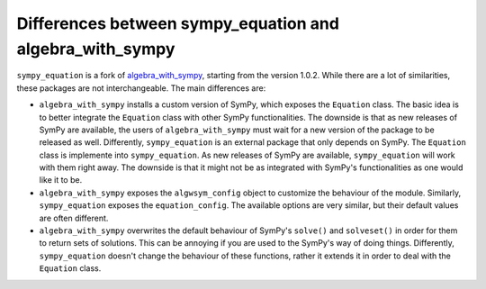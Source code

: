 Differences between sympy_equation and algebra_with_sympy
---------------------------------------------------------

``sympy_equation`` is a fork of `algebra_with_sympy <https://github.com/gutow/Algebra_with_Sympy>`_,
starting from the version 1.0.2. While there are a lot of similarities,
these packages are not interchangeable. The main differences are:

* ``algebra_with_sympy`` installs a custom version of SymPy, which exposes
  the ``Equation`` class. The basic idea is to better integrate the ``Equation``
  class with other SymPy functionalities. The downside is that as new releases
  of SymPy are available, the users of ``algebra_with_sympy`` must wait for a
  new version of the package to be released as well.
  Differently, ``sympy_equation`` is an external package that only depends on
  SymPy. The ``Equation`` class is implemente into ``sympy_equation``.
  As new releases of SymPy are available, ``sympy_equation`` will work
  with them right away. The downside is that it might not be as integrated with
  SymPy's functionalities as one would like it to be.
* ``algebra_with_sympy`` exposes the ``algwsym_config`` object to customize
  the behaviour of the module. Similarly, ``sympy_equation`` exposes the
  ``equation_config``. The available options are very similar, but their
  default values are often different.
* ``algebra_with_sympy`` overwrites the default behaviour of SymPy's
  ``solve()`` and ``solveset()`` in order for them to return sets of solutions.
  This can be annoying if you are used to the SymPy's way of doing things.
  Differently, ``sympy_equation`` doesn't change the behaviour of these
  functions, rather it extends it in order to deal with the ``Equation`` class.

